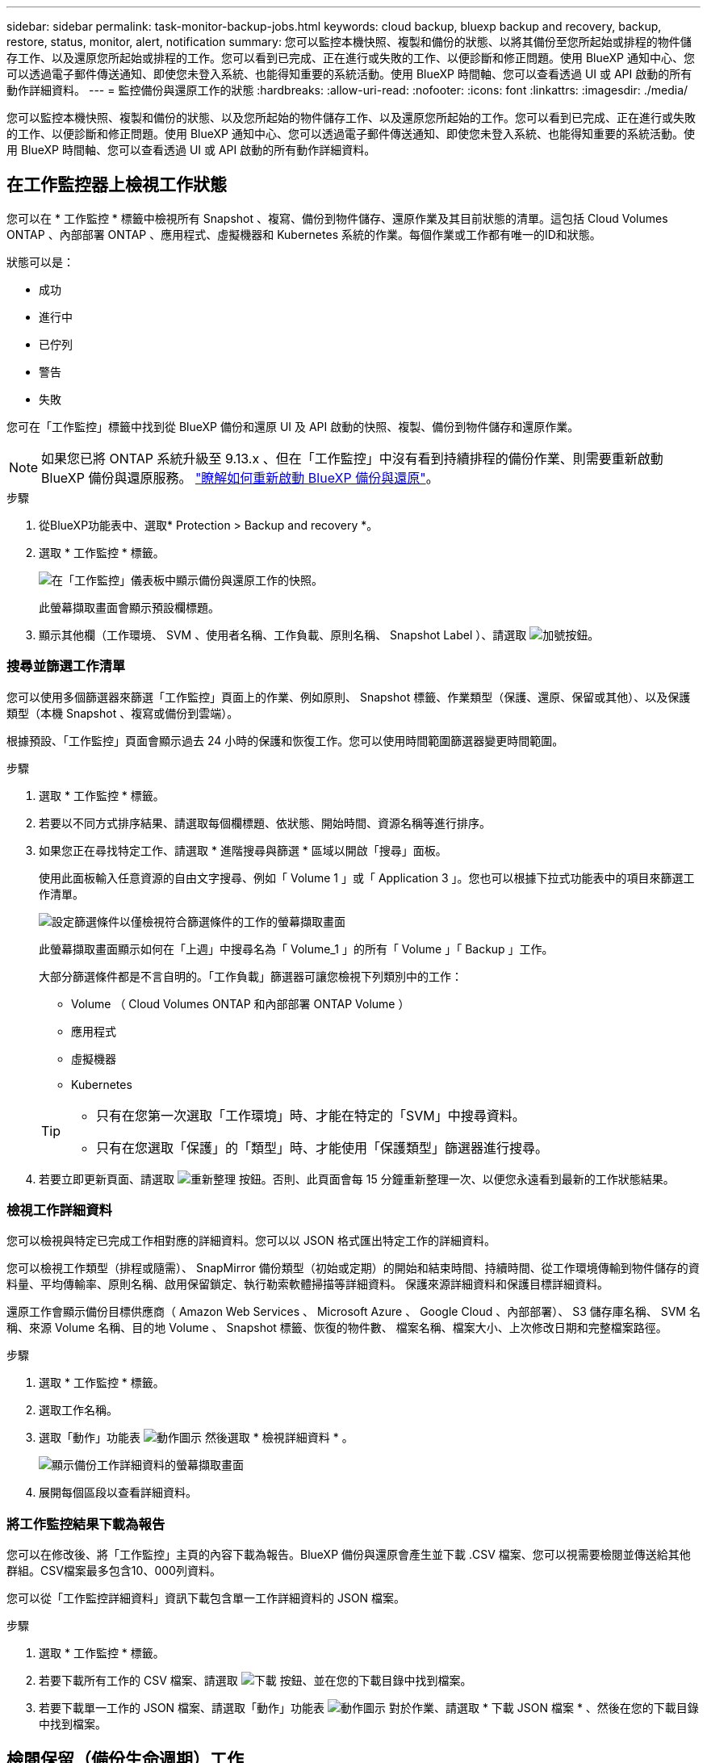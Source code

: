 ---
sidebar: sidebar 
permalink: task-monitor-backup-jobs.html 
keywords: cloud backup, bluexp backup and recovery, backup, restore, status, monitor, alert, notification 
summary: 您可以監控本機快照、複製和備份的狀態、以將其備份至您所起始或排程的物件儲存工作、以及還原您所起始或排程的工作。您可以看到已完成、正在進行或失敗的工作、以便診斷和修正問題。使用 BlueXP 通知中心、您可以透過電子郵件傳送通知、即使您未登入系統、也能得知重要的系統活動。使用 BlueXP 時間軸、您可以查看透過 UI 或 API 啟動的所有動作詳細資料。 
---
= 監控備份與還原工作的狀態
:hardbreaks:
:allow-uri-read: 
:nofooter: 
:icons: font
:linkattrs: 
:imagesdir: ./media/


[role="lead"]
您可以監控本機快照、複製和備份的狀態、以及您所起始的物件儲存工作、以及還原您所起始的工作。您可以看到已完成、正在進行或失敗的工作、以便診斷和修正問題。使用 BlueXP 通知中心、您可以透過電子郵件傳送通知、即使您未登入系統、也能得知重要的系統活動。使用 BlueXP 時間軸、您可以查看透過 UI 或 API 啟動的所有動作詳細資料。



== 在工作監控器上檢視工作狀態

您可以在 * 工作監控 * 標籤中檢視所有 Snapshot 、複寫、備份到物件儲存、還原作業及其目前狀態的清單。這包括 Cloud Volumes ONTAP 、內部部署 ONTAP 、應用程式、虛擬機器和 Kubernetes 系統的作業。每個作業或工作都有唯一的ID和狀態。

狀態可以是：

* 成功
* 進行中
* 已佇列
* 警告
* 失敗


您可在「工作監控」標籤中找到從 BlueXP 備份和還原 UI 及 API 啟動的快照、複製、備份到物件儲存和還原作業。


NOTE: 如果您已將 ONTAP 系統升級至 9.13.x 、但在「工作監控」中沒有看到持續排程的備份作業、則需要重新啟動 BlueXP 備份與還原服務。 link:reference-restart-backup.html["瞭解如何重新啟動 BlueXP 備份與還原"]。

.步驟
. 從BlueXP功能表中、選取* Protection > Backup and recovery *。
. 選取 * 工作監控 * 標籤。
+
image:screenshot_backup_job_monitor.png["在「工作監控」儀表板中顯示備份與還原工作的快照。"]

+
此螢幕擷取畫面會顯示預設欄標題。

. 顯示其他欄（工作環境、 SVM 、使用者名稱、工作負載、原則名稱、 Snapshot Label ）、請選取 image:button_plus_sign_round.png["加號按鈕"]。




=== 搜尋並篩選工作清單

您可以使用多個篩選器來篩選「工作監控」頁面上的作業、例如原則、 Snapshot 標籤、作業類型（保護、還原、保留或其他）、以及保護類型（本機 Snapshot 、複寫或備份到雲端）。

根據預設、「工作監控」頁面會顯示過去 24 小時的保護和恢復工作。您可以使用時間範圍篩選器變更時間範圍。

.步驟
. 選取 * 工作監控 * 標籤。
. 若要以不同方式排序結果、請選取每個欄標題、依狀態、開始時間、資源名稱等進行排序。
. 如果您正在尋找特定工作、請選取 * 進階搜尋與篩選 * 區域以開啟「搜尋」面板。
+
使用此面板輸入任意資源的自由文字搜尋、例如「 Volume 1 」或「 Application 3 」。您也可以根據下拉式功能表中的項目來篩選工作清單。

+
image:screenshot_backup_job_monitor_filters.png["設定篩選條件以僅檢視符合篩選條件的工作的螢幕擷取畫面"]

+
此螢幕擷取畫面顯示如何在「上週」中搜尋名為「 Volume_1 」的所有「 Volume 」「 Backup 」工作。

+
大部分篩選條件都是不言自明的。「工作負載」篩選器可讓您檢視下列類別中的工作：

+
** Volume （ Cloud Volumes ONTAP 和內部部署 ONTAP Volume ）
** 應用程式
** 虛擬機器
** Kubernetes


+
[TIP]
====
** 只有在您第一次選取「工作環境」時、才能在特定的「SVM」中搜尋資料。
** 只有在您選取「保護」的「類型」時、才能使用「保護類型」篩選器進行搜尋。


====
. 若要立即更新頁面、請選取 image:button_refresh.png["重新整理"] 按鈕。否則、此頁面會每 15 分鐘重新整理一次、以便您永遠看到最新的工作狀態結果。




=== 檢視工作詳細資料

您可以檢視與特定已完成工作相對應的詳細資料。您可以以 JSON 格式匯出特定工作的詳細資料。

您可以檢視工作類型（排程或隨需）、 SnapMirror 備份類型（初始或定期）的開始和結束時間、持續時間、從工作環境傳輸到物件儲存的資料量、平均傳輸率、原則名稱、啟用保留鎖定、執行勒索軟體掃描等詳細資料。 保護來源詳細資料和保護目標詳細資料。

還原工作會顯示備份目標供應商（ Amazon Web Services 、 Microsoft Azure 、 Google Cloud 、內部部署）、 S3 儲存庫名稱、 SVM 名稱、來源 Volume 名稱、目的地 Volume 、 Snapshot 標籤、恢復的物件數、 檔案名稱、檔案大小、上次修改日期和完整檔案路徑。

.步驟
. 選取 * 工作監控 * 標籤。
. 選取工作名稱。
. 選取「動作」功能表 image:icon-action.png["動作圖示"] 然後選取 * 檢視詳細資料 * 。
+
image:screenshot_backup_job_monitor_details2.png["顯示備份工作詳細資料的螢幕擷取畫面"]

. 展開每個區段以查看詳細資料。




=== 將工作監控結果下載為報告

您可以在修改後、將「工作監控」主頁的內容下載為報告。BlueXP 備份與還原會產生並下載 .CSV 檔案、您可以視需要檢閱並傳送給其他群組。CSV檔案最多包含10、000列資料。

您可以從「工作監控詳細資料」資訊下載包含單一工作詳細資料的 JSON 檔案。

.步驟
. 選取 * 工作監控 * 標籤。
. 若要下載所有工作的 CSV 檔案、請選取 image:button_download.png["下載"] 按鈕、並在您的下載目錄中找到檔案。
. 若要下載單一工作的 JSON 檔案、請選取「動作」功能表 image:icon-action.png["動作圖示"] 對於作業、請選取 * 下載 JSON 檔案 * 、然後在您的下載目錄中找到檔案。




== 檢閱保留（備份生命週期）工作

監控保留（或 _ 備份生命週期 _ ）流程有助於您確保稽核完整性、責任歸屬及備份安全。為了協助您追蹤備份生命週期、您可能想要識別所有備份複本的到期日。

備份生命週期工作會追蹤所有已刪除的 Snapshot 複本、或是要刪除的佇列中的所有 Snapshot 複本。從 ONTAP 9.13 開始、您可以在「工作監控」頁面上查看所有稱為「保留」的工作類型。

「保留」工作類型會擷取在受 BlueXP 備份與還原保護的磁碟區上所起始的所有 Snapshot 刪除工作。

.步驟
. 選取 * 工作監控 * 標籤。
. 選取 * 進階搜尋與篩選 * 區域以開啟「搜尋」面板。
. 選取「保留」作為工作類型。




== 檢閱 BlueXP 通知中心的備份與還原警示

BlueXP 通知中心會追蹤您已啟動的備份和還原工作進度、以便您確認作業是否成功。

除了在通知中心中檢視警示外、您還可以設定 BlueXP 以電子郵件方式傳送特定類型的通知作為警示、讓您即使未登入系統、也能得知重要的系統活動。 https://docs.netapp.com/us-en/bluexp-setup-admin/task-monitor-cm-operations.html["深入瞭解通知中心、以及如何傳送警示電子郵件以進行備份與還原工作"^]。

通知中心會顯示許多 Snapshot 、複寫、備份至雲端和還原事件、但只有某些事件會觸發電子郵件警示：

[cols="1,2,1,1"]
|===
| 作業類型 | 活動 | 警示層級 | 電子郵件已傳送 


| 啟動 | 工作環境的備份與還原啟動失敗 | 錯誤 | 是的 


| 啟動 | 工作環境的備份與還原編輯失敗 | 錯誤 | 是的 


| 本機 Snapshot | BlueXP 備份與還原臨機操作 Snapshot 建立工作失敗 | 錯誤 | 是的 


| 複寫 | BlueXP 備份與還原臨機操作複寫工作失敗 | 錯誤 | 是的 


| 複寫 | BlueXP 備份與還原複寫會暫停工作失敗 | 錯誤 | 否 


| 複寫 | BlueXP 備份與還原複寫會導致工作失敗 | 錯誤 | 否 


| 複寫 | BlueXP 備份與還原複寫重新同步工作失敗 | 錯誤 | 否 


| 複寫 | BlueXP 備份與還原複寫會停止工作失敗 | 錯誤 | 否 


| 複寫 | BlueXP 備份與還原複寫回復重新同步工作失敗 | 錯誤 | 是的 


| 複寫 | BlueXP 備份與還原複寫刪除工作失敗 | 錯誤 | 是的 
|===

NOTE: 從 ONTAP 9.13.0 開始、 Cloud Volumes ONTAP 和內部部署 ONTAP 系統的所有警示都會出現。對於具有 Cloud Volumes ONTAP 9.13.0 和內部部署 ONTAP 的系統、只會出現「還原工作已完成但有警告」的相關警示。

根據預設、 BlueXP 帳戶管理員會收到所有「重大」和「建議」警示的電子郵件。根據預設、所有其他使用者和收件者都不會收到任何通知電子郵件。電子郵件可傳送給任何屬於您NetApp雲端帳戶一部分的BlueXP使用者、或傳送給任何其他需要注意備份與還原活動的收件者。

若要接收 BlueXP 備份與還原電子郵件警示、您必須在「警示與通知設定」頁面中選取通知嚴重性類型「重大」、「警告」和「錯誤」。

https://docs.netapp.com/us-en/bluexp-setup-admin/task-monitor-cm-operations.html["瞭解如何傳送備份與還原工作的警示電子郵件"^]。

.步驟
. 從 BlueXP 功能表列中、選取（image:icon_bell.png["通知鈴聲"]）。
. 檢閱通知。




== 檢閱 BlueXP 時間表中的作業活動

您可以在 BlueXP 時間表中檢視備份與還原作業的詳細資料、以供進一步調查。BlueXP 時間表提供每個事件的詳細資料、無論是使用者啟動或系統啟動、並顯示在 UI 或透過 API 啟動的動作。

https://docs.netapp.com/us-en/cloud-manager-setup-admin/task-monitor-cm-operations.html["瞭解時間表與通知中心之間的差異"^]。
